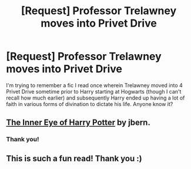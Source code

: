 #+TITLE: [Request] Professor Trelawney moves into Privet Drive

* [Request] Professor Trelawney moves into Privet Drive
:PROPERTIES:
:Author: SilverCookieDust
:Score: 8
:DateUnix: 1400408014.0
:DateShort: 2014-May-18
:FlairText: Request
:END:
I'm trying to remember a fic I read once wherein Trelawney moved into 4 Privet Drive sometime prior to Harry starting at Hogwarts (though I can't recall how much earlier) and subsequently Harry ended up having a lot of faith in various forms of divination to dictate his life. Anyone know it?


** [[https://www.fanfiction.net/s/4966520/1/][The Inner Eye of Harry Potter]] by jbern.
:PROPERTIES:
:Author: SymphonySamurai
:Score: 6
:DateUnix: 1400423764.0
:DateShort: 2014-May-18
:END:

*** Thank you!
:PROPERTIES:
:Author: SilverCookieDust
:Score: 1
:DateUnix: 1400435725.0
:DateShort: 2014-May-18
:END:


** This is such a fun read! Thank you :)
:PROPERTIES:
:Author: holybugperson
:Score: 1
:DateUnix: 1400575651.0
:DateShort: 2014-May-20
:END:
